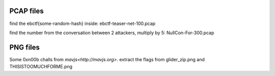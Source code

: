 PCAP files
==========
find the ebctf{some-random-hash} inside: ebctf-teaser-net-100.pcap

find the number from the conversation between 2 attackers, multiply by 5: NullCon-For-300.pcap

PNG files
=========
Some 0xn00b challs from `mavjs<http://mavjs.org>`. extract the flags from glider_zip.png and THISISTOOMUCHFORME.png
